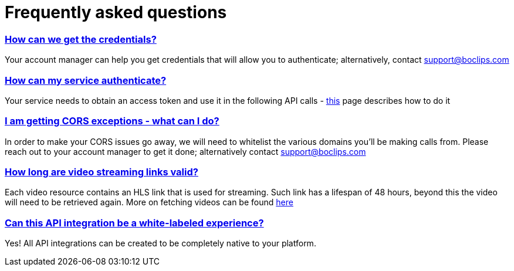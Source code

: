 [[faq]]
= Frequently asked questions
:version-label: API Version
:doctype: book
:icons: font
:source-highlighter: highlightjs
:sectlinks:
:favicon:

[[credentials]]
=== How can we get the credentials?
Your account manager can help you get credentials that will allow you to authenticate; alternatively, contact support@boclips.com

[[authenticate]]
=== How can my service authenticate?
Your service needs to obtain an access token and use it in the following API calls - link:/docs/getting-started-api/authenticating.html[this] page describes how to do it

[[cors]]
=== I am getting CORS exceptions - what can I do?
In order to make your CORS issues go away, we will need to whitelist the various domains you’ll be making calls from. Please reach out to your account manager to get it done; alternatively contact support@boclips.com

[[streaming-links]]
=== How long are video streaming links valid?
Each video resource contains an HLS link that is used for streaming. Such link has a lifespan of 48 hours, beyond this the video will need to be retrieved again. More on fetching videos can be found link:/docs/api-guide/index.html#resources-video-access[here]

[[whitelabeled-experience]]
=== Can this API integration be a white-labeled experience?
Yes! All API integrations can be created to be completely native to your platform.